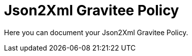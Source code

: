 = Json2Xml Gravitee Policy

ifdef::env-github[]
image:https://ci.gravitee.io/buildStatus/icon?job=gravitee-io/json2xml-policy/master["Build status", link="https://ci.gravitee.io/job/gravitee-io/job/json2xml-policy/"]
image:https://badges.gitter.im/Join Chat.svg["Gitter", link="https://gitter.im/gravitee-io/gravitee-io?utm_source=badge&utm_medium=badge&utm_campaign=pr-badge&utm_content=badge"]
endif::[]

Here you can document your Json2Xml Gravitee Policy.